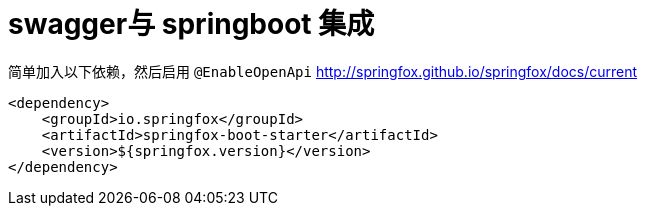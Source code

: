 = swagger与 springboot 集成

简单加入以下依赖，然后启用 `@EnableOpenApi`
http://springfox.github.io/springfox/docs/current

[source,xml]
----
<dependency>
    <groupId>io.springfox</groupId>
    <artifactId>springfox-boot-starter</artifactId>
    <version>${springfox.version}</version>
</dependency>
----
















